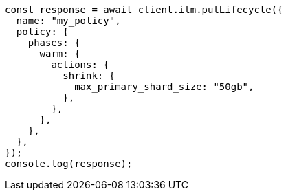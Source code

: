 // This file is autogenerated, DO NOT EDIT
// Use `node scripts/generate-docs-examples.js` to generate the docs examples

[source, js]
----
const response = await client.ilm.putLifecycle({
  name: "my_policy",
  policy: {
    phases: {
      warm: {
        actions: {
          shrink: {
            max_primary_shard_size: "50gb",
          },
        },
      },
    },
  },
});
console.log(response);
----
